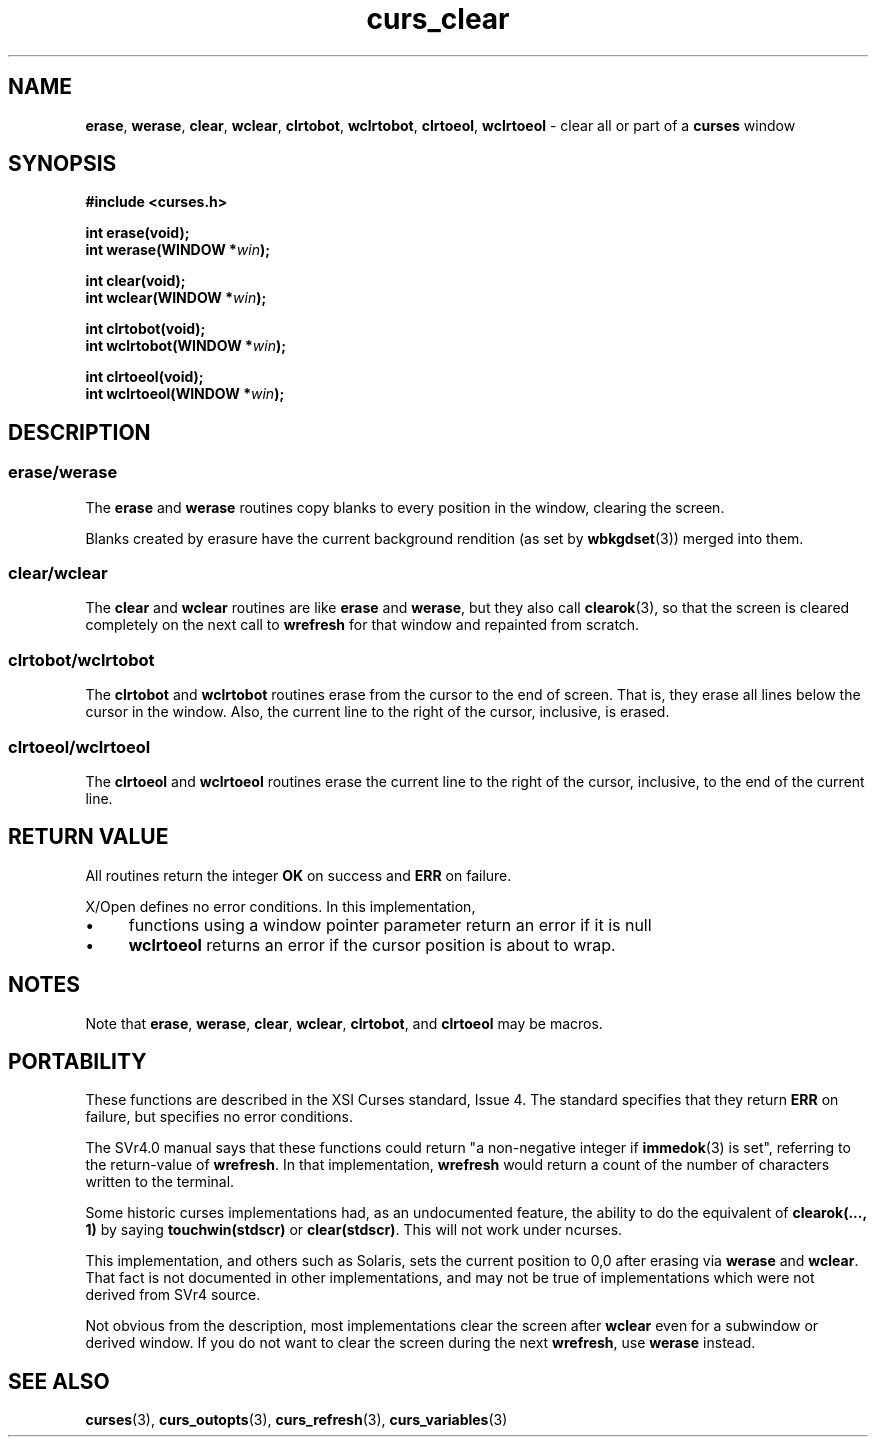 .\" $OpenBSD: curs_clear.3,v 1.7 2010/01/12 23:21:59 nicm Exp $
.\"
.\"***************************************************************************
.\" Copyright 2018-2022,2023 Thomas E. Dickey                                *
.\" Copyright 1998-2010,2016 Free Software Foundation, Inc.                  *
.\"                                                                          *
.\" Permission is hereby granted, free of charge, to any person obtaining a  *
.\" copy of this software and associated documentation files (the            *
.\" "Software"), to deal in the Software without restriction, including      *
.\" without limitation the rights to use, copy, modify, merge, publish,      *
.\" distribute, distribute with modifications, sublicense, and/or sell       *
.\" copies of the Software, and to permit persons to whom the Software is    *
.\" furnished to do so, subject to the following conditions:                 *
.\"                                                                          *
.\" The above copyright notice and this permission notice shall be included  *
.\" in all copies or substantial portions of the Software.                   *
.\"                                                                          *
.\" THE SOFTWARE IS PROVIDED "AS IS", WITHOUT WARRANTY OF ANY KIND, EXPRESS  *
.\" OR IMPLIED, INCLUDING BUT NOT LIMITED TO THE WARRANTIES OF               *
.\" MERCHANTABILITY, FITNESS FOR A PARTICULAR PURPOSE AND NONINFRINGEMENT.   *
.\" IN NO EVENT SHALL THE ABOVE COPYRIGHT HOLDERS BE LIABLE FOR ANY CLAIM,   *
.\" DAMAGES OR OTHER LIABILITY, WHETHER IN AN ACTION OF CONTRACT, TORT OR    *
.\" OTHERWISE, ARISING FROM, OUT OF OR IN CONNECTION WITH THE SOFTWARE OR    *
.\" THE USE OR OTHER DEALINGS IN THE SOFTWARE.                               *
.\"                                                                          *
.\" Except as contained in this notice, the name(s) of the above copyright   *
.\" holders shall not be used in advertising or otherwise to promote the     *
.\" sale, use or other dealings in this Software without prior written       *
.\" authorization.                                                           *
.\"***************************************************************************
.\"
.\" $Id: curs_clear.3,v 1.7 2010/01/12 23:21:59 nicm Exp $
.TH curs_clear 3 2023-07-01 "ncurses 6.4" "Library calls"
.na
.hy 0
.de bP
.ie n  .IP \(bu 4
.el    .IP \(bu 2
..
.SH NAME
\fBerase\fP,
\fBwerase\fP,
\fBclear\fP,
\fBwclear\fP,
\fBclrtobot\fP,
\fBwclrtobot\fP,
\fBclrtoeol\fP,
\fBwclrtoeol\fP \- clear all or part of a \fBcurses\fP window
.ad
.hy
.SH SYNOPSIS
\fB#include <curses.h>\fP
.sp
\fBint erase(void);\fP
.br
\fBint werase(WINDOW *\fIwin\fB);\fR
.sp
\fBint clear(void);\fP
.br
\fBint wclear(WINDOW *\fIwin\fB);\fR
.sp
\fBint clrtobot(void);\fP
.br
\fBint wclrtobot(WINDOW *\fIwin\fB);\fR
.sp
\fBint clrtoeol(void);\fP
.br
\fBint wclrtoeol(WINDOW *\fIwin\fB);\fR
.SH DESCRIPTION
.SS erase/werase
The \fBerase\fP and \fBwerase\fP routines copy blanks to every
position in the window, clearing the screen.
.PP
Blanks created by erasure have the current background rendition (as set
by \fBwbkgdset\fP(3)) merged into them.
.SS clear/wclear
The \fBclear\fP and \fBwclear\fP routines are like \fBerase\fP and
\fBwerase\fP, but they also call \fBclearok\fP(3), so that the screen is
cleared completely on the next call to \fBwrefresh\fP for that window
and repainted from scratch.
.SS clrtobot/wclrtobot
The \fBclrtobot\fP and \fBwclrtobot\fP routines erase from the cursor to the
end of screen.
That is, they erase all lines below the cursor in the window.
Also, the current line to the right of the cursor, inclusive, is erased.
.SS clrtoeol/wclrtoeol
The \fBclrtoeol\fP and \fBwclrtoeol\fP routines erase the current line
to the right of the cursor, inclusive, to the end of the current line.
.SH RETURN VALUE
All routines return the integer \fBOK\fP on success and \fBERR\fP on failure.
.PP
X/Open defines no error conditions.
In this implementation,
.bP
functions using a window pointer parameter return an error if it is null
.bP
\fBwclrtoeol\fP returns an error
if the cursor position is about to wrap.
.SH NOTES
Note that \fBerase\fP, \fBwerase\fP, \fBclear\fP, \fBwclear\fP,
\fBclrtobot\fP, and \fBclrtoeol\fP may be macros.
.SH PORTABILITY
These functions are described in the XSI Curses standard, Issue 4.
The
standard specifies that they return \fBERR\fP on failure, but specifies no
error conditions.
.PP
The SVr4.0 manual says that these functions could
return "a non-negative integer if \fBimmedok\fP(3) is set",
referring to the return-value of \fBwrefresh\fP.
In that implementation, \fBwrefresh\fP would return a count of
the number of characters written to the terminal.
.PP
Some historic curses implementations had, as an undocumented feature, the
ability to do the equivalent of \fBclearok(..., 1)\fP by saying
\fBtouchwin(stdscr)\fP or \fBclear(stdscr)\fP.
This will not work under
ncurses.
.PP
This implementation, and others such as Solaris,
sets the current position to 0,0 after erasing
via \fBwerase\fP and \fBwclear\fP.
That fact is not documented in other implementations,
and may not be true of implementations
which were not derived from SVr4 source.
.PP
Not obvious from the description,
most implementations clear the screen after \fBwclear\fP
even for a subwindow or derived window.
If you do not want to clear the screen during the next \fBwrefresh\fP,
use \fBwerase\fP instead.
.SH SEE ALSO
\fBcurses\fP(3),
\fBcurs_outopts\fP(3),
\fBcurs_refresh\fP(3),
\fBcurs_variables\fP(3)
